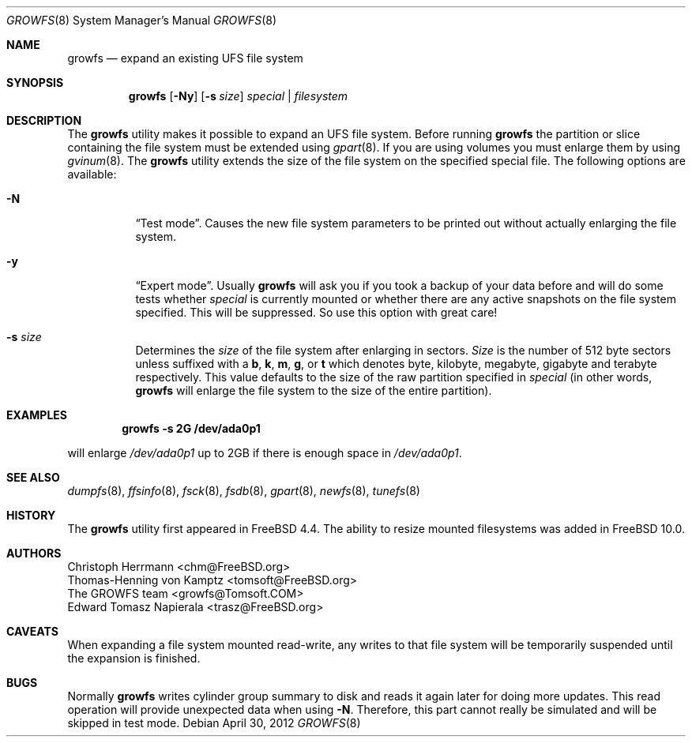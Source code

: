 .\" Copyright (c) 2000 Christoph Herrmann, Thomas-Henning von Kamptz
.\" Copyright (c) 1980, 1989, 1993 The Regents of the University of California.
.\" All rights reserved.
.\"
.\" This code is derived from software contributed to Berkeley by
.\" Christoph Herrmann and Thomas-Henning von Kamptz, Munich and Frankfurt.
.\"
.\" Redistribution and use in source and binary forms, with or without
.\" modification, are permitted provided that the following conditions
.\" are met:
.\" 1. Redistributions of source code must retain the above copyright
.\"    notice, this list of conditions and the following disclaimer.
.\" 2. Redistributions in binary form must reproduce the above copyright
.\"    notice, this list of conditions and the following disclaimer in the
.\"    documentation and/or other materials provided with the distribution.
.\" 3. All advertising materials mentioning features or use of this software
.\"    must display the following acknowledgment:
.\"      This product includes software developed by the University of
.\"      California, Berkeley and its contributors, as well as Christoph
.\"      Herrmann and Thomas-Henning von Kamptz.
.\" 4. Neither the name of the University nor the names of its contributors
.\"    may be used to endorse or promote products derived from this software
.\"    without specific prior written permission.
.\"
.\" THIS SOFTWARE IS PROVIDED BY THE REGENTS AND CONTRIBUTORS ``AS IS'' AND
.\" ANY EXPRESS OR IMPLIED WARRANTIES, INCLUDING, BUT NOT LIMITED TO, THE
.\" IMPLIED WARRANTIES OF MERCHANTABILITY AND FITNESS FOR A PARTICULAR PURPOSE
.\" ARE DISCLAIMED.  IN NO EVENT SHALL THE REGENTS OR CONTRIBUTORS BE LIABLE
.\" FOR ANY DIRECT, INDIRECT, INCIDENTAL, SPECIAL, EXEMPLARY, OR CONSEQUENTIAL
.\" DAMAGES (INCLUDING, BUT NOT LIMITED TO, PROCUREMENT OF SUBSTITUTE GOODS
.\" OR SERVICES; LOSS OF USE, DATA, OR PROFITS; OR BUSINESS INTERRUPTION)
.\" HOWEVER CAUSED AND ON ANY THEORY OF LIABILITY, WHETHER IN CONTRACT, STRICT
.\" LIABILITY, OR TORT (INCLUDING NEGLIGENCE OR OTHERWISE) ARISING IN ANY WAY
.\" OUT OF THE USE OF THIS SOFTWARE, EVEN IF ADVISED OF THE POSSIBILITY OF
.\" SUCH DAMAGE.
.\"
.\" $TSHeader: src/sbin/growfs/growfs.8,v 1.3 2000/12/12 19:31:00 tomsoft Exp $
.\" $FreeBSD$
.\"
.Dd April 30, 2012
.Dt GROWFS 8
.Os
.Sh NAME
.Nm growfs
.Nd expand an existing UFS file system
.Sh SYNOPSIS
.Nm
.Op Fl Ny
.Op Fl s Ar size
.Ar special | filesystem
.Sh DESCRIPTION
The
.Nm
utility makes it possible to expand an UFS file system.
Before running
.Nm
the partition or slice containing the file system must be extended using
.Xr gpart 8 .
If you are using volumes you must enlarge them by using
.Xr gvinum 8 .
The
.Nm
utility extends the size of the file system on the specified special file.
The following options are available:
.Bl -tag -width indent
.It Fl N
.Dq Test mode .
Causes the new file system parameters to be printed out without actually
enlarging the file system.
.It Fl y
.Dq Expert mode .
Usually
.Nm
will ask you if you took a backup of your data before and will do some tests
whether
.Ar special
is currently mounted or whether there are any active snapshots on the file
system specified.
This will be suppressed.
So use this option with great care!
.It Fl s Ar size
Determines the
.Ar size
of the file system after enlarging in sectors.
.Ar Size
is the number of 512 byte sectors unless suffixed with a
.Cm b , k , m , g ,
or
.Cm t
which
denotes byte, kilobyte, megabyte, gigabyte and terabyte respectively.
This value defaults to the size of the raw partition specified in
.Ar special
(in other words,
.Nm
will enlarge the file system to the size of the entire partition).
.El
.Sh EXAMPLES
.Dl growfs -s 2G /dev/ada0p1
.Pp
will enlarge
.Pa /dev/ada0p1
up to 2GB if there is enough space in
.Pa /dev/ada0p1 .
.Sh SEE ALSO
.Xr dumpfs 8 ,
.Xr ffsinfo 8 ,
.Xr fsck 8 ,
.Xr fsdb 8 ,
.Xr gpart 8 ,
.Xr newfs 8 ,
.Xr tunefs 8
.Sh HISTORY
The
.Nm
utility first appeared in
.Fx 4.4 .
The ability to resize mounted filesystems was added in
.Fx 10.0 .
.Sh AUTHORS
.An Christoph Herrmann Aq chm@FreeBSD.org
.An Thomas-Henning von Kamptz Aq tomsoft@FreeBSD.org
.An The GROWFS team Aq growfs@Tomsoft.COM
.An Edward Tomasz Napierala Aq trasz@FreeBSD.org
.Sh CAVEATS
.Pp
When expanding a file system mounted read-write, any writes to that file system
will be temporarily suspended until the expansion is finished.
.Sh BUGS
Normally
.Nm
writes cylinder group summary to disk and reads it again later for doing more
updates.
This read operation will provide unexpected data when using
.Fl N .
Therefore, this part cannot really be simulated and will be skipped in test
mode.
